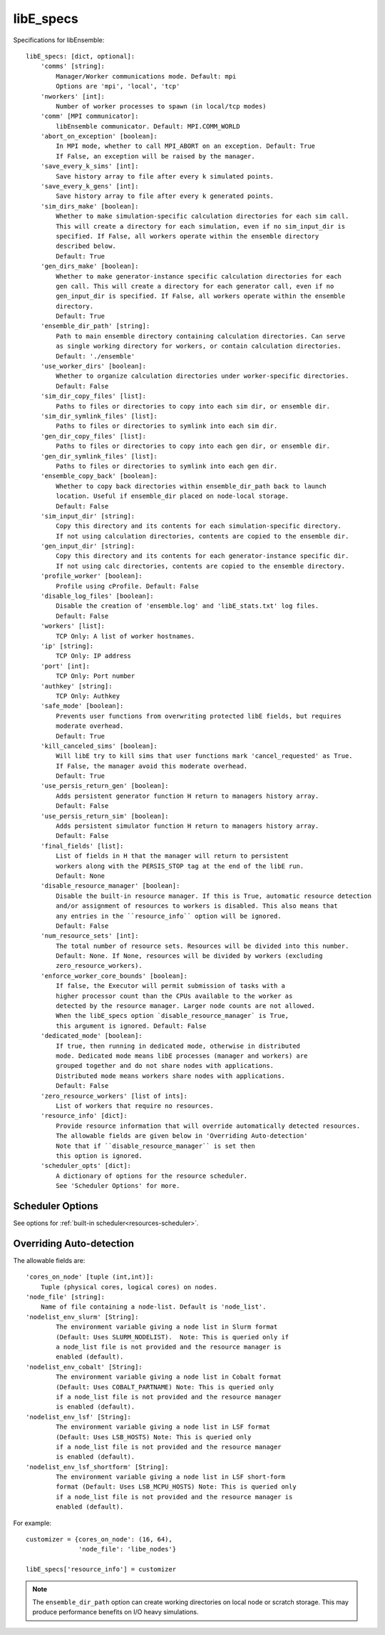 .. _datastruct-libe-specs:

libE_specs
==========

Specifications for libEnsemble::

    libE_specs: [dict, optional]:
        'comms' [string]:
            Manager/Worker communications mode. Default: mpi
            Options are 'mpi', 'local', 'tcp'
        'nworkers' [int]:
            Number of worker processes to spawn (in local/tcp modes)
        'comm' [MPI communicator]:
            libEnsemble communicator. Default: MPI.COMM_WORLD
        'abort_on_exception' [boolean]:
            In MPI mode, whether to call MPI_ABORT on an exception. Default: True
            If False, an exception will be raised by the manager.
        'save_every_k_sims' [int]:
            Save history array to file after every k simulated points.
        'save_every_k_gens' [int]:
            Save history array to file after every k generated points.
        'sim_dirs_make' [boolean]:
            Whether to make simulation-specific calculation directories for each sim call.
            This will create a directory for each simulation, even if no sim_input_dir is
            specified. If False, all workers operate within the ensemble directory
            described below.
            Default: True
        'gen_dirs_make' [boolean]:
            Whether to make generator-instance specific calculation directories for each
            gen call. This will create a directory for each generator call, even if no
            gen_input_dir is specified. If False, all workers operate within the ensemble
            directory.
            Default: True
        'ensemble_dir_path' [string]:
            Path to main ensemble directory containing calculation directories. Can serve
            as single working directory for workers, or contain calculation directories.
            Default: './ensemble'
        'use_worker_dirs' [boolean]:
            Whether to organize calculation directories under worker-specific directories.
            Default: False
        'sim_dir_copy_files' [list]:
            Paths to files or directories to copy into each sim dir, or ensemble dir.
        'sim_dir_symlink_files' [list]:
            Paths to files or directories to symlink into each sim dir.
        'gen_dir_copy_files' [list]:
            Paths to files or directories to copy into each gen dir, or ensemble dir.
        'gen_dir_symlink_files' [list]:
            Paths to files or directories to symlink into each gen dir.
        'ensemble_copy_back' [boolean]:
            Whether to copy back directories within ensemble_dir_path back to launch
            location. Useful if ensemble_dir placed on node-local storage.
            Default: False
        'sim_input_dir' [string]:
            Copy this directory and its contents for each simulation-specific directory.
            If not using calculation directories, contents are copied to the ensemble dir.
        'gen_input_dir' [string]:
            Copy this directory and its contents for each generator-instance specific dir.
            If not using calc directories, contents are copied to the ensemble directory.
        'profile_worker' [boolean]:
            Profile using cProfile. Default: False
        'disable_log_files' [boolean]:
            Disable the creation of 'ensemble.log' and 'libE_stats.txt' log files.
            Default: False
        'workers' [list]:
            TCP Only: A list of worker hostnames.
        'ip' [string]:
            TCP Only: IP address
        'port' [int]:
            TCP Only: Port number
        'authkey' [string]:
            TCP Only: Authkey
        'safe_mode' [boolean]:
            Prevents user functions from overwriting protected libE fields, but requires
            moderate overhead.
            Default: True
        'kill_canceled_sims' [boolean]:
            Will libE try to kill sims that user functions mark 'cancel_requested' as True.
            If False, the manager avoid this moderate overhead.
            Default: True
        'use_persis_return_gen' [boolean]:
            Adds persistent generator function H return to managers history array.
            Default: False
        'use_persis_return_sim' [boolean]:
            Adds persistent simulator function H return to managers history array.
            Default: False
        'final_fields' [list]:
            List of fields in H that the manager will return to persistent
            workers along with the PERSIS_STOP tag at the end of the libE run.
            Default: None
        'disable_resource_manager' [boolean]:
            Disable the built-in resource manager. If this is True, automatic resource detection
            and/or assignment of resources to workers is disabled. This also means that
            any entries in the ``resource_info`` option will be ignored.
            Default: False
        'num_resource_sets' [int]:
            The total number of resource sets. Resources will be divided into this number.
            Default: None. If None, resources will be divided by workers (excluding
            zero_resource_workers).
        'enforce_worker_core_bounds' [boolean]:
            If false, the Executor will permit submission of tasks with a
            higher processor count than the CPUs available to the worker as
            detected by the resource manager. Larger node counts are not allowed.
            When the libE_specs option `disable_resource_manager` is True,
            this argument is ignored. Default: False
        'dedicated_mode' [boolean]:
            If true, then running in dedicated mode, otherwise in distributed
            mode. Dedicated mode means libE processes (manager and workers) are
            grouped together and do not share nodes with applications.
            Distributed mode means workers share nodes with applications.
            Default: False
        'zero_resource_workers' [list of ints]:
            List of workers that require no resources.
        'resource_info' [dict]:
            Provide resource information that will override automatically detected resources.
            The allowable fields are given below in 'Overriding Auto-detection'
            Note that if ``disable_resource_manager`` is set then
            this option is ignored.
        'scheduler_opts' [dict]:
            A dictionary of options for the resource scheduler.
            See 'Scheduler Options' for more.

Scheduler Options
-----------------

See options for :ref:`built-in scheduler<resources-scheduler>`.

.. _resource_info:

Overriding Auto-detection
-------------------------

The allowable fields are::

    'cores_on_node' [tuple (int,int)]:
        Tuple (physical cores, logical cores) on nodes.
    'node_file' [string]:
        Name of file containing a node-list. Default is 'node_list'.
    'nodelist_env_slurm' [String]:
            The environment variable giving a node list in Slurm format
            (Default: Uses SLURM_NODELIST).  Note: This is queried only if
            a node_list file is not provided and the resource manager is
            enabled (default).
    'nodelist_env_cobalt' [String]:
            The environment variable giving a node list in Cobalt format
            (Default: Uses COBALT_PARTNAME) Note: This is queried only
            if a node_list file is not provided and the resource manager
            is enabled (default).
    'nodelist_env_lsf' [String]:
            The environment variable giving a node list in LSF format
            (Default: Uses LSB_HOSTS) Note: This is queried only
            if a node_list file is not provided and the resource manager
            is enabled (default).
    'nodelist_env_lsf_shortform' [String]:
            The environment variable giving a node list in LSF short-form
            format (Default: Uses LSB_MCPU_HOSTS) Note: This is queried only
            if a node_list file is not provided and the resource manager is
            enabled (default).

For example::

    customizer = {cores_on_node': (16, 64),
                  'node_file': 'libe_nodes'}

    libE_specs['resource_info'] = customizer

.. note::
    The ``ensemble_dir_path`` option can create working directories on local node or
    scratch storage. This may produce performance benefits on I/O heavy simulations.

.. seealso::
  Example ``libE_specs`` from the forces_ scaling test, completely populated::

      libE_specs = {'comm': MPI.COMM_WORLD,
                    'comms': 'mpi',
                    'save_every_k_gens': 1000,
                    'sim_dirs_make: True,
                    'ensemble_dir_path': '/scratch/ensemble'
                    'profile_worker': False}

.. _forces: https://github.com/Libensemble/libensemble/blob/develop/libensemble/tests/scaling_tests/forces/run_libe_forces.py
